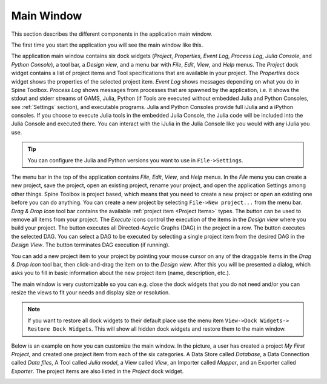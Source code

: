 .. Main Window documentation
   Created 16.1.2019

.. |play-all| image:: ../../spinetoolbox/ui/resources/project_item_icons/play-circle-solid.svg
            :width: 16
.. |play-selected| image:: ../../spinetoolbox/ui/resources/project_item_icons/play-circle-regular.svg
            :width: 16
.. |stop| image:: ../../spinetoolbox/ui/resources/project_item_icons/stop-circle-regular.svg
            :width: 16
.. |trash| image:: ../../spinetoolbox/ui/resources/menu_icons/trash-alt.svg
            :width: 16

***********
Main Window
***********

This section describes the different components in the application main window.

The first time you start the application you will see the main window like this.

.. image:: img/main_window_no_project.png
   :align: center

The application main window contains six dock widgets (*Project*, *Properties*, *Event Log*, *Process Log*, *Julia
Console*, and *Python Console*), a tool bar, a *Design view*, and a menu bar with *File*,
*Edit*, *View*, and *Help* menus. The *Project* dock widget contains a list of project items and Tool specifications
that are available in your project. The *Properties* dock widget shows the properties of the selected project item.
*Event Log* shows messages depending on what you do in Spine Toolbox. *Process Log* shows messages from processes that
are spawned by the application, i.e. it shows the stdout and stderr streams of GAMS, Julia, Python (if Tools are
executed without embedded Julia and Python Consoles, see :ref:`Settings` section), and executable
programs. Julia and Python Consoles provide full iJulia and a iPython consoles. If you choose to execute Julia tools
in the embedded Julia Console, the Julia code will be included into the Julia Console and executed there. You can
interact with the iJulia in the Julia Console like you would with any iJulia you use.

.. tip:: You can configure the Julia and Python versions you want to use in ``File->Settings``.

The menu bar in the top of the application contains *File*, *Edit*, *View*, and *Help* menus. In the *File* menu
you can create a new project, save the project, open an existing project, rename your project, and open the
application Settings among other things. Spine Toolbox is project based, which means that you need to create
a new project or open an existing one before you can do anything. You can create a new project by selecting
``File->New project...`` from the menu bar. *Drag & Drop Icon* tool bar contains the available
:ref:`project item <Project Items>` types. The |trash| button can be used to remove all items from your project.
The *Execute* icons control the execution of the items in the *Design view* where you build your project.
The |play-all| button executes all Directed-Acyclic Graphs (DAG) in the project in a row. The |play-selected| button
executes the selected DAG. You can select a DAG to be executed by selecting a single project item from the desired
DAG in the *Design View*. The |stop| button terminates DAG execution (if running).

You can add a new project item to your project by pointing your mouse cursor on any of the draggable items
in the *Drag & Drop Icon* tool bar, then click-and-drag the item on to the *Design view*.
After this you will be presented a dialog, which asks you to fill in basic information about the new project
item (name, description, etc.).

The main window is very customizable so you can e.g. close the dock widgets that you do not need and/or you can
resize the views to fit your needs and display size or resolution.

.. note:: If you want to restore all dock widgets to their default place use the menu item ``View->Dock Widgets->
   Restore Dock Widgets``. This will show all hidden dock widgets and restore them to the main window.

Below is an example on how you can customize the main window. In the picture, a user has created a project *My First
Project*, and created one project item from each of the six categories. A Data Store called *Database*, a Data
Connection called *Data files*, A Tool called *Julia model*, a View called *View*, an Importer called *Mapper*,
and an Exporter called *Exporter*. The project items are also listed in the *Project* dock widget.

.. image:: img/main_window_my_first_project_six_project_items.png
   :align: center
